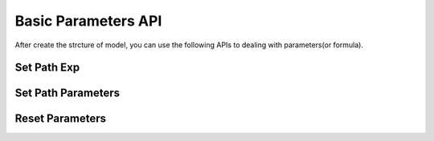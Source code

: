 Basic Parameters API
=====

After create the strcture of model, you can use the following APIs to dealing with parameters(or formula).

Set Path Exp
------------


Set Path Parameters
----------------


Reset Parameters
----------------
